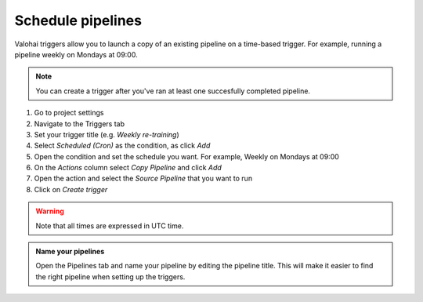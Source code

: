 .. meta::
    :description: What are Valohai pipelines? They allow you to standardize how your machine learning project is ran.

.. _pipeline-triggers:

Schedule pipelines
################################

Valohai triggers allow you to launch a copy of an existing pipeline on a time-based trigger. For example, running a pipeline weekly on Mondays at 09:00.

.. note::

    You can create a trigger after you've ran at least one succesfully completed pipeline.

..

1. Go to project settings
2. Navigate to the Triggers tab
3. Set your trigger title (e.g. *Weekly re-training*)
4. Select *Scheduled (Cron)* as the condition, as click *Add*
5. Open the condition and set the schedule you want. For example, Weekly on Mondays at 09:00
6. On the *Actions* column select *Copy Pipeline* and click *Add*
7. Open the action and select the *Source Pipeline* that you want to run
8. Click on *Create trigger*

.. warning::

    Note that all times are expressed in UTC time.

..

.. image:: /_images/pipeline-trigger.png
    :alt: Create a pipeline trigger

..

.. admonition:: Name your pipelines
    :class: tip

    Open the Pipelines tab and name your pipeline by editing the pipeline title. This will make it easier to find the right pipeline when setting up the triggers.

..
